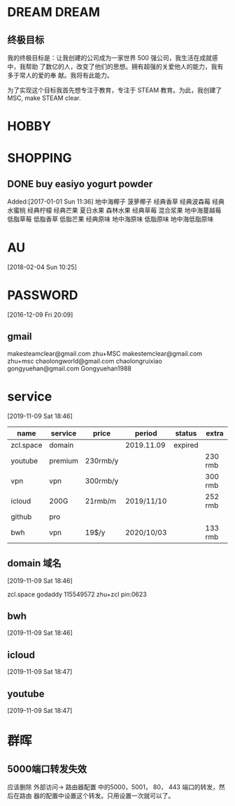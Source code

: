 #+FILETAGS:LIFE
#+PROPERTY: Effort_ALL 0 0:10 0:20 0:30 1:00 2:00 4:00 6:00 8:00
#+COLUMNS: %40ITEM(Task) %17Effort(Estimated Effort){:} %CLOCKSUM

* DREAM                                              :DREAM:
** 终极目标
   我的终极目标是：让我创建的公司成为一家世界 500 强公司，我生活在成就感中，我帮助
   了数亿的人，改变了他们的思想。拥有超强的关爱他人的能力，我有多于常人的爱的奉
   献。我将有此能力。

   为了实现这个目标我首先想专注于教育，专注于 STEAM 教育。为此，我创建了 MSC, make
   STEAM clear.

* HOBBY

* SHOPPING
** DONE buy easiyo yogurt powder
   CLOSED: [2017-02-23 Thu 22:08]
   :PROPERTIES:
   :ID:       2b13b8ab-3cca-48f2-9e04-02faeaf0c37a
   :END:
    Added:[2017-01-01 Sun 11:36]
    地中海椰子
    菠萝椰子
    经典香草
    经典波森莓
    经典水蜜桃
    经典柠檬
    经典芒果
    夏日水果
    森林水果
    经典草莓
    混合浆果
    地中海蔓越莓
    低脂草莓
    低脂香草
    低脂芒果
    经典原味
    地中海原味
    低脂原味
    地中海低脂原味
* AU
  :PROPERTIES:
  :ID:       65fa59b9-ba02-4f63-b642-1972f06905d6
  :END:
   [2018-02-04 Sun 10:25]

* PASSWORD
  [2016-12-09 Fri 20:09]
** gmail
makesteamclear@gmail.com zhu+MSC
makestemclear@gmail.com zhu+msc
chaolongworld@gmail.com chaolongruixiao
gongyuehan@gmail.com Gongyuehan1988

* service
[2019-11-09 Sat 18:46]

| name      | service | price    | period     | status  | extra   |
|-----------+---------+----------+------------+---------+---------|
| zcl.space | domain  |          | 2019.11.09 | expired |         |
| youtube   | premium | 230rmb/y |            |         | 230 rmb |
| vpn       | vpn     | 300rmb/y |            |         | 300 rmb |
| icloud    | 200G    | 21rmb/m  | 2019/11/10 |         | 252 rmb |
| github    | pro     |          |            |         |         |
| bwh       | vpn     | 19$/y    | 2020/10/03 |         | 133 rmb |




** domain 域名
[2019-11-09 Sat 18:46]


zcl.space godaddy 115549572 zhu+zcl pin:0623

** bwh
[2019-11-09 Sat 18:46]

** icloud
[2019-11-09 Sat 18:47]

** youtube
[2019-11-09 Sat 18:47]
* 群晖
** 5000端口转发失效

应该删除 外部访问-> 路由器配置 中的5000，5001， 80， 443 端口的转发，然后在路由
器的配置中设置这个转发。只用设置一次就可以了。
